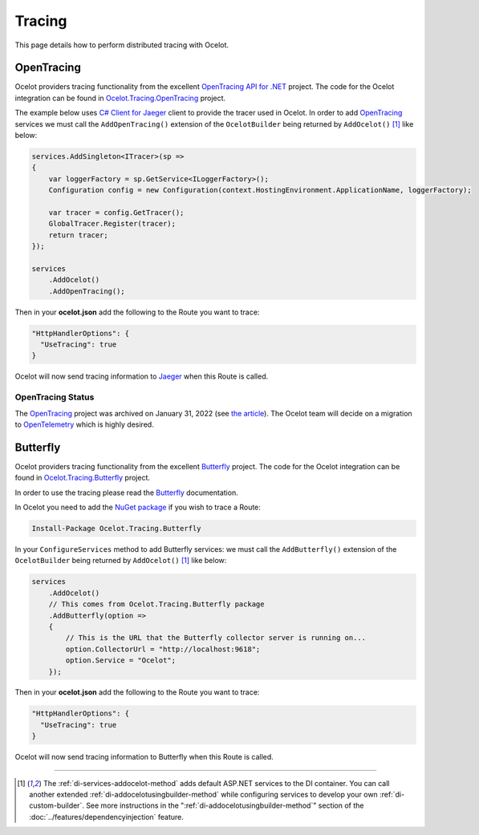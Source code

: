 Tracing
=======

This page details how to perform distributed tracing with Ocelot. 

.. |opentracing-csharp Logo| image:: https://avatars.githubusercontent.com/u/15482765
  :alt: opentracing-csharp Logo
  :width: 30

|opentracing-csharp Logo| OpenTracing
-------------------------------------

Ocelot providers tracing functionality from the excellent `OpenTracing API for .NET <https://github.com/opentracing/opentracing-csharp>`_ project. 
The code for the Ocelot integration can be found in `Ocelot.Tracing.OpenTracing <https://github.com/ThreeMammals/Ocelot/tree/main/src/Ocelot.Tracing.OpenTracing>`_ project.

The example below uses `C# Client for Jaeger <https://github.com/jaegertracing/jaeger-client-csharp>`_ client to provide the tracer used in Ocelot.
In order to add `OpenTracing <https://opentracing.io/>`_ services we must call the ``AddOpenTracing()`` extension of the ``OcelotBuilder`` being returned by ``AddOcelot()`` [#f1]_ like below:

.. code-block:: csharp

    services.AddSingleton<ITracer>(sp =>
    {
        var loggerFactory = sp.GetService<ILoggerFactory>();
        Configuration config = new Configuration(context.HostingEnvironment.ApplicationName, loggerFactory);

        var tracer = config.GetTracer();
        GlobalTracer.Register(tracer);
        return tracer;
    });

    services
        .AddOcelot()
        .AddOpenTracing();

Then in your **ocelot.json** add the following to the Route you want to trace:

.. code-block:: json

  "HttpHandlerOptions": {
    "UseTracing": true
  }

Ocelot will now send tracing information to `Jaeger <https://www.jaegertracing.io/>`_ when this Route is called.

OpenTracing Status
^^^^^^^^^^^^^^^^^^

The `OpenTracing <https://opentracing.io/>`_ project was archived on January 31, 2022 (see `the article <https://www.cncf.io/blog/2022/01/31/cncf-archives-the-opentracing-project/>`_).
The Ocelot team will decide on a migration to `OpenTelemetry <https://opentelemetry.io/>`_ which is highly desired.

.. _tr-butterfly:

Butterfly
---------

Ocelot providers tracing functionality from the excellent `Butterfly <https://github.com/liuhaoyang/butterfly>`_ project.
The code for the Ocelot integration can be found in `Ocelot.Tracing.Butterfly <https://github.com/ThreeMammals/Ocelot/tree/main/src/Ocelot.Tracing.Butterfly>`_ project.

In order to use the tracing please read the `Butterfly <https://github.com/liuhaoyang/butterfly>`_ documentation.

In Ocelot you need to add the `NuGet package <https://www.nuget.org/packages/Ocelot.Tracing.Butterfly>`_ if you wish to trace a Route:

.. code-block:: powershell

    Install-Package Ocelot.Tracing.Butterfly

In your ``ConfigureServices`` method to add Butterfly services: we must call the ``AddButterfly()`` extension of the ``OcelotBuilder`` being returned by ``AddOcelot()`` [#f1]_ like below:

.. code-block:: csharp

    services
        .AddOcelot()
        // This comes from Ocelot.Tracing.Butterfly package
        .AddButterfly(option =>
        {
            // This is the URL that the Butterfly collector server is running on...
            option.CollectorUrl = "http://localhost:9618";
            option.Service = "Ocelot";
        });

Then in your **ocelot.json** add the following to the Route you want to trace:

.. code-block:: json

  "HttpHandlerOptions": {
    "UseTracing": true
  }

Ocelot will now send tracing information to Butterfly when this Route is called.

""""

.. [#f1] The :ref:`di-services-addocelot-method` adds default ASP.NET services to the DI container. You can call another extended :ref:`di-addocelotusingbuilder-method` while configuring services to develop your own :ref:`di-custom-builder`. See more instructions in the ":ref:`di-addocelotusingbuilder-method`" section of the :doc:`../features/dependencyinjection` feature.
